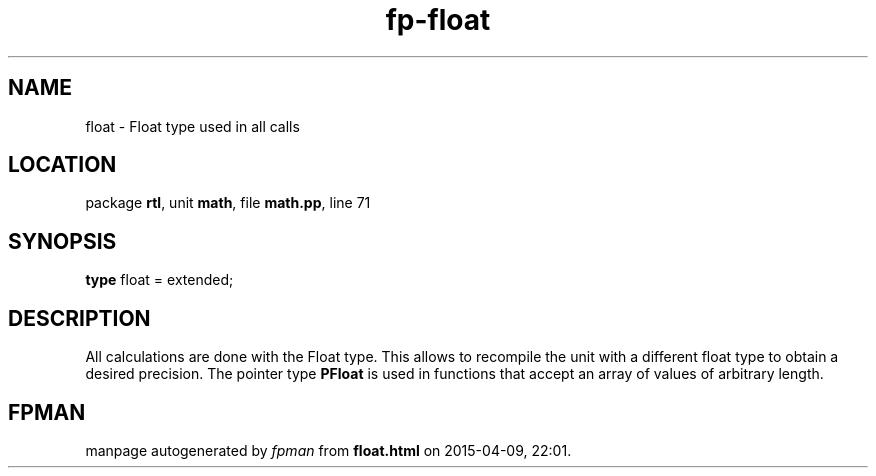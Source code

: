 .\" file autogenerated by fpman
.TH "fp-float" 3 "2014-03-14" "fpman" "Free Pascal Programmer's Manual"
.SH NAME
float - Float type used in all calls
.SH LOCATION
package \fBrtl\fR, unit \fBmath\fR, file \fBmath.pp\fR, line 71
.SH SYNOPSIS
\fBtype\fR float = extended;
.SH DESCRIPTION
All calculations are done with the Float type. This allows to recompile the unit with a different float type to obtain a desired precision. The pointer type \fBPFloat\fR is used in functions that accept an array of values of arbitrary length.


.SH FPMAN
manpage autogenerated by \fIfpman\fR from \fBfloat.html\fR on 2015-04-09, 22:01.

